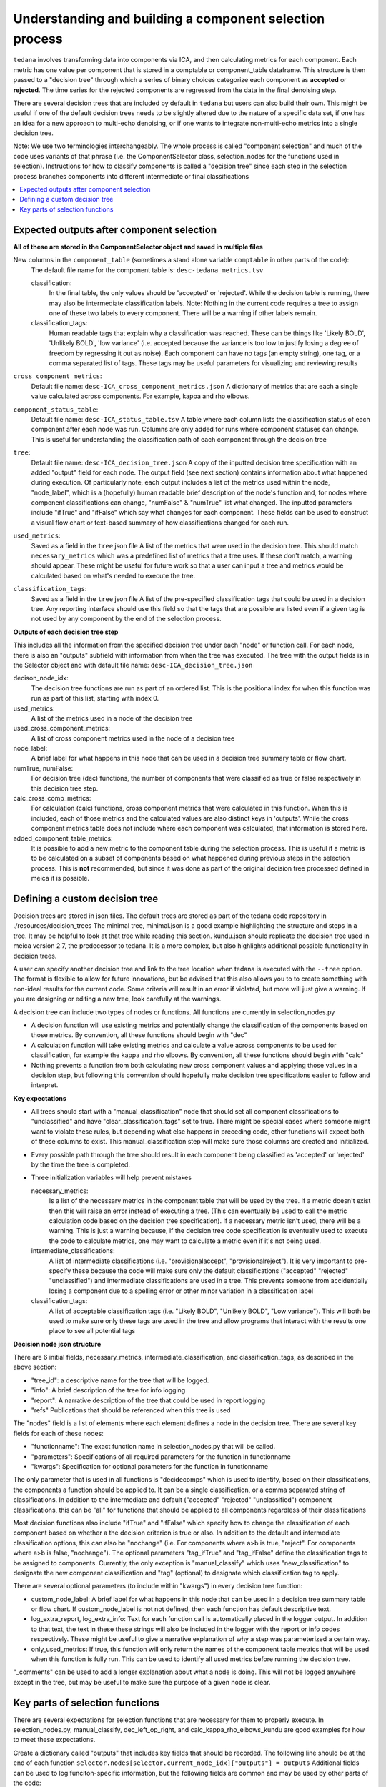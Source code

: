 ########################################################
Understanding and building a component selection process
########################################################

``tedana`` involves transforming data into components via ICA, and then calculating metrics for each component.
Each metric has one value per component that is stored in a comptable or component_table dataframe. This structure
is then passed to a "decision tree" through which a series of binary choices categorize each component as **accepted** or
**rejected**. The time series for the rejected components are regressed from the data in the final denoising step.

There are several decision trees that are included by default in ``tedana`` but users can also build their own.
This might be useful if one of the default decision trees needs to be slightly altered due to the nature
of a specific data set, if one has an idea for a new approach to multi-echo denoising, or if one wants to integrate
non-multi-echo metrics into a single decision tree.

Note: We use two terminologies interchangeably. The whole process is called "component selection"
and much of the code uses variants of that phrase (i.e. the ComponentSelector class, selection_nodes for the functions used in selection).
Instructions for how to classify components is called a "decision tree" since each step in the selection
process branches components into different intermediate or final classifications

.. contents:: :local:


******************************************
Expected outputs after component selection
******************************************

**All of these are stored in the ComponentSelector object and saved in multiple files** 


New columns in the ``component_table`` (sometimes a stand alone variable ``comptable`` in other parts of the code):
    The default file name for the component table is: ``desc-tedana_metrics.tsv``

    classification:
        In the final table, the only values should be 'accepted' or 'rejected'.
        While the decision table is running, there may also be intermediate
        classification labels. Note: Nothing in the current code requires a tree to
        assign one of these two labels to every component. There will be a warning
        if other labels remain.

    classification_tags:
        Human readable tags that explain why a classification was reached. These can
        be things like 'Likely BOLD', 'Unlikely BOLD', 'low variance' (i.e. accepted
        because the variance is too low to justify losing a degree of freedom by
        regressing it out as noise).
        Each component can have no tags (an empty string), one tag, or a comma separated
        list of tags. These tags may be useful parameters for visualizing and reviewing results

``cross_component_metrics``:
    Default file name: ``desc-ICA_cross_component_metrics.json``
    A dictionary of metrics that are each a single value calculated across components. 
    For example, kappa and rho elbows. 

``component_status_table``:
    Default file name: ``desc-ICA_status_table.tsv``
    A table where each column lists the classification status of
    each component after each node was run. Columns are only added
    for runs where component statuses can change.
    This is useful for understanding the classification
    path of each component through the decision tree

``tree``:
    Default file name: ``desc-ICA_decision_tree.json``
    A copy of the inputted decision tree specification with an added "output" field
    for each node. The output field (see next section) contains information about what happened during
    execution. Of particularly note, each output includes a list of the metrics
    used within the node, "node_label", which is a (hopefully) human readable brief
    description of the node's function and, for nodes where component classifications
    can change, "numFalse" & "numTrue" list what changed. The inputted parameters include
    "ifTrue" and "ifFalse" which say what changes for each component. These fields can be used
    to construct a visual flow chart or text-based summary of how classifications changed
    for each run.

``used_metrics``:
    Saved as a field in the  ``tree`` json file
    A list of the metrics that were used in the decision tree. This should
    match ``necessary_metrics`` which was a predefined list of metrics that
    a tree uses. If these don't match, a warning should appear. These might
    be useful for future work so that a user can input a tree and metrics
    would be calculated based on what's needed to execute the tree.

``classification_tags``:
    Saved as a field in the ``tree`` json file
    A list of the pre-specified classification tags that could be used in a decision tree.
    Any reporting interface should use this field so that the tags that are possible are listed
    even if a given tag is not used by any component by the end of the selection process.


**Outputs of each decision tree step**

This includes all the information from the specified decision tree under each "node" or function
call. For each node, there is also an "outputs" subfield with information from when the tree
was executed. The tree with the output fields is in the Selector object and 
with default file name: ``desc-ICA_decision_tree.json``

decison_node_idx:
    The decision tree functions are run as part of an ordered list.
    This is the positional index for when this function was run
    as part of this list, starting with index 0.
    
used_metrics:
    A list of the metrics used in a node of the decision tree

used_cross_component_metrics:
    A list of cross component metrics used in the node of a decision tree

node_label:
    A brief label for what happens in this node that can be used in a decision
    tree summary table or flow chart.

numTrue, numFalse:
    For decision tree (dec) functions, the number of components that were classified
    as true or false respectively in this decision tree step.

calc_cross_comp_metrics:
    For calculation (calc) functions, cross component metrics that were
    calculated in this function. When this is included, each of those
    metrics and the calculated values are also distinct keys in 'outputs'.
    While the cross component metrics table does not include where each component
    was calculated, that information is stored here.

added_component_table_metrics:
    It is possible to add a new metric to the component table during the selection process.
    This is useful if a metric is to be calculated on a subset of components based on what
    happened during previous steps in the selection process. This is **not** recommended, but
    since it was done as part of the original decision tree processed defined in meica
    it is possible.


*******************************
Defining a custom decision tree
*******************************

Decision trees are stored in json files. The default trees are stored as part of the tedana code repository in ./resources/decision_trees
The minimal tree, minimal.json is a good example highlighting the structure and steps in a tree. It may be helpful
to look at that tree while reading this section. kundu.json should replicate the decision tree used in meica version 2.7,
the predecessor to tedana. It is a more complex, but also highlights additional possible functionality in decision trees.

A user can specify another decision tree and link to the tree location when tedana is executed with the ``--tree`` option. The format is
flexible to allow for future innovations, but be advised that this also allows you to
to create something with non-ideal results for the current code. Some criteria will result in an error
if violated, but more will just give a warning. If you are designing or editing a new tree, look carefully at the warnings.

A decision tree can include two types of nodes or functions. All functions are currently in selection_nodes.py

- A decision function will use existing metrics and potentially change the classification of the components based on those metrics. By convention, all these functions should begin with "dec"
- A calculation function will take existing metrics and calculate a value across components to be used for classification, for example the kappa and rho elbows. By convention, all these functions should begin with "calc"
- Nothing prevents a function from both calculating new cross component values and applying those values in a decision step, but following this convention should hopefully make decision tree specifications easier to follow and interpret.

**Key expectations**

- All trees should start with a "manual_classification" node that should set all component classifications to "unclassified" and
  have "clear_classification_tags" set to true. There might be special cases where someone might want to violate these rules,
  but depending what else happens in preceding code, other functions will expect both of these columns to exist.
  This manual_classification step will make sure those columns are created and initialized.
- Every possible path through the tree should result in each component being classified as 'accepted' or 'rejected' by the time the tree is completed.
- Three initialization variables will help prevent mistakes
  
  necessary_metrics:
      Is a list of the necessary metrics in the component table that will be used by the tree. If a metric doesn't exist then this
      will raise an error instead of executing a tree. (This can eventually be used to call the metric calculation code based on
      the decision tree specification). If a necessary metric isn't used, there will be a warning. This is just a warning because,
      if the decision tree code specification is eventually used to execute the code to calculate metrics, one may want to calculate
      a metric even if it's not being used.

  intermediate_classifications:
      A list of intermediate classifications (i.e. "provisionalaccept", "provisionalreject"). It is very important to pre-specify these
      because the code will make sure only the default classifications ("accepted" "rejected" "unclassified") and intermediate classifications
      are used in a tree. This prevents someone from accidentially losing a component due to a spelling error or other minor variation in a
      classification label

  classification_tags:
      A list of acceptable classification tags (i.e. "Likely BOLD", "Unlikely BOLD", "Low variance"). This will both be used to make sure only
      these tags are used in the tree and allow programs that interact with the results one place to see all potential tags

**Decision node json structure**

There are  6 initial fields, necessary_metrics, intermediate_classification, and classification_tags, as described in the above section:

- "tree_id": a descriptive name for the tree that will be logged.
- "info": A brief description of the tree for info logging
- "report": A narrative description of the tree that could be used in report logging
- "refs" Publications that should be referenced when this tree is used

The "nodes" field is a list of elements where each element defines a node in the decision tree. There are several key fields for each of these nodes:

- "functionname": The exact function name in selection_nodes.py that will be called.
- "parameters": Specifications of all required parameters for the function in functionname
- "kwargs": Specification for optional parameters for the function in functionname

The only parameter that is used in all functions is "decidecomps" which is used to identify, based on their classifications,
the components a function should be applied to. It can be a single classification, or a comma separated string of classifications.
In addition to the intermediate and default ("accepted" "rejected" "unclassified") component classifications, this can be "all"
for functions that should be applied to all components regardless of their classifications

Most decision functions also include "ifTrue" and "ifFalse" which specify how to change the classification of each component
based on whether a the decision criterion is true or also. In addition to the default and intermediate classification options,
this can also be "nochange" (i.e. For components where a>b is true, "reject". For components where a>b is false, "nochange").
The optional parameters "tag_ifTrue" and "tag_ifFalse" define the classification tags to be assigned to components.
Currently, the only exception is "manual_classify" which uses "new_classification" to designate the new component classification
and "tag" (optional) to designate which classification tag to apply.

There are several optional parameters (to include within "kwargs") in every decision tree function:

- custom_node_label: A brief label for what happens in this node that can be used in a decision tree summary table or flow chart. If custom_node_label is not not defined, then each function has default descriptive text.
- log_extra_report, log_extra_info: Text for each function call is automatically placed in the logger output. In addition to that text, the text in these these strings will also be included in the logger with the report or info codes respectively. These might be useful to give a narrative explanation of why a step was parameterized a certain way.
- only_used_metrics: If true, this function will only return the names of the component table metrics that will be used when this function is fully run. This can be used to identify all used metrics before running the decision tree.

"_comments" can be used to add a longer explanation about what a node is doing. This will not be logged anywhere
except in the tree, but may be useful to make sure the purpose of a given node is clear.

********************************
Key parts of selection functions
********************************

There are several expectations for selection functions that are necessary for them to properly execute.
In selection_nodes.py, manual_classify, dec_left_op_right, and calc_kappa_rho_elbows_kundu are good
examples for how to meet these expectations.

Create a dictionary called "outputs" that includes key fields that should be recorded. 
The following line should be at the end of each function ``selector.nodes[selector.current_node_idx]["outputs"] = outputs`` 
Additional fields can be used to log funciton-specific information, but the following fields are common and may be used by other parts of the code:

- "decision_node_idx" (required): the ordered index for the current function in the decision tree.
- "node_label" (required): A decriptive label for what happens in the node.
- "numTrue" & "numFalse" (required for decision functions): For decision functions, the number of components labels true or false within the function call.
- "used_metrics" (required if a function uses metrics): The list of metrics used in the function. This can be hard coded, defined by input parameters, or empty.
- "used_cross_component_metrics" (required if a function uses cross component metrics): A list of cross component metrics used in the function. This can be hard coded, defined by input parameters, or empty.
- "calc_cross_comp_metrics" (required for calculation functions): A list of cross component metrics calculated within the function. The key-value pair for each calculated metric is also included in "outputs"

Before any data are touched in the function, there should be an ``if only_used_metrics:`` clause that returns ``used_metrics`` for the function call.
This will be useful to gather all metrics a tree will use without requiring a specific dataset.

Existing functions define ``function_name_idx = f"Step {selector.current_node_idx}: [text of function_name]`` This is used in logging and is cleaner to initialize near the top of each function.


Each function has code that creates a default node label in ``outputs["node_label"]``. The default node lable
may be used in decision tree visualization so it should be relatively short. Within this section, if there is
a user-provided custom_node_label, that should be used instead.

Calculation nodes should check if the value they are calculating was already calculated and output a warning if the function overwrites an existing value

Code that adds the text log_extra_info and log_extra_report into the appropriate logs (if they are provided by the user)

After the above information is included, all functions will call ``selectcomps2use`` which returns the components with classifications included in ``decide_comps``
and then run ``confirm_metrics_exist`` which is an added check to make sure the metrics used by this function exist in the component table.

Nearly every function has a clause like:

.. code-block:: python

  if comps2use is None:
      log_decision_tree_step(function_name_idx, comps2use, decide_comps=decide_comps)
      outputs["numTrue"] = 0
      outputs["numFalse"] = 0
  else:

If there are no components with the classifications in ``decide_comps`` this logs that there's nothing for the function to be run on, else continue.

For decision functions the key variable is ``decision_boolean`` which should be a dataframe column which is True or False for the components in ``decide_comps``
based on the function's criteria. That column is an input to ``change_comptable_classifications`` which will update the component_table classifications,
update the classification history in component_status_table, and update the component classification_tags. Components not in ``decide_comps`` retain their
existing classifications and tags.
``change_comptable_classifications`` also returns and should assign values to ``outputs["numTrue"]`` and ``outputs["numFalse"]``.
These log how many components were identified as true or false within each function.

For calculation functions, the calculated values should be added as a value/key pair to both ``selector.cross_component_metrics`` and ``outputs``

``log_decision_tree_step`` puts the relevant info from the function call into the program's output log.

Every function should end.

.. code-block:: python

  selector.nodes[selector.current_node_idx]["outputs"] = outputs
  return selector

  functionname.__doc__ = (functionname.__doc__.format(**decision_docs))

This makes sure the outputs from the function are saved in the class structure and the class structure is returned.
The following line should include the function's name and is used to make sure repeated variable names are compiled correctly for the API documentation.

If you have made it this far, congratulations. 
If you follow these steps you'll be able to impress your colleagues, friends, and family by designing your very own decision tree functions.
